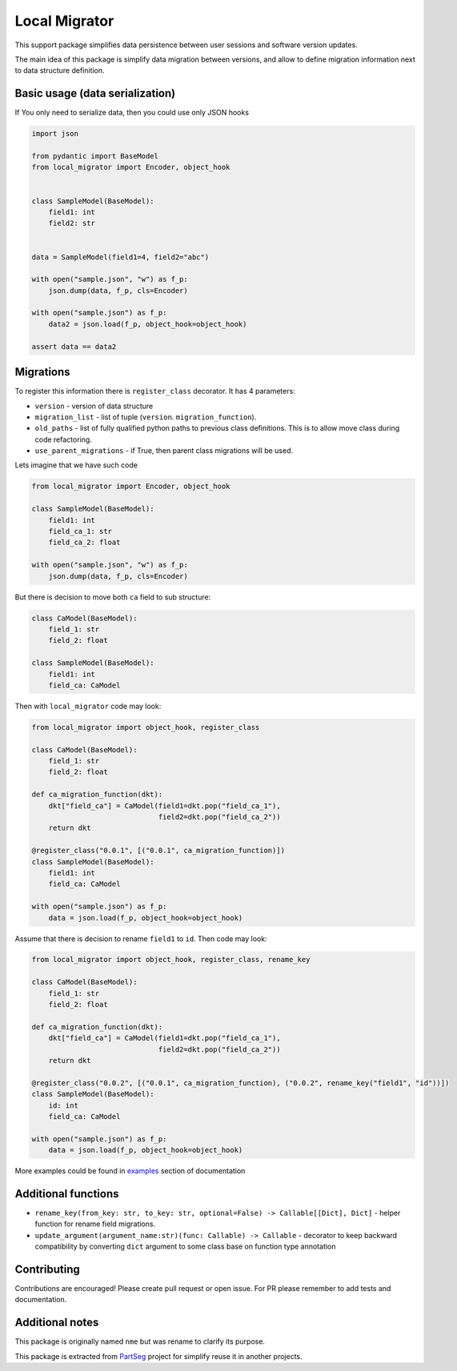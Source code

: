 **************
Local Migrator
**************

.. image:: https://codecov.io/gh/Czaki/local-migrator/branch/main/graph/badge.svg?token=KGEGEQYYRH
  :target: https://codecov.io/gh/Czaki/local-migrator
  :alt: Codecov

.. image:: https://github.com/Czaki/local-migrator/actions/workflows/tests.yml/badge.svg
  :target: https://github.com/Czaki/local-migrator/actions/workflows/tests.yml
  :alt: Test

.. image:: https://img.shields.io/badge/code%20style-black-000000.svg
  :target: https://github.com/psf/black
  :alt: Code Style

.. image:: https://readthedocs.org/projects/local-migrator/badge/?version=latest
  :target: https://local-migrator.readthedocs.io/en/latest/?badge=latest
  :alt: Documentation Status

.. image:: https://badge.fury.io/py/local-migrator.svg
  :target: https://badge.fury.io/py/local-migrator
  :alt: PyPI version

.. image:: https://anaconda.org/conda-forge/local_migrator/badges/version.svg
  :target: https://anaconda.org/conda-forge/local_migrator
  :alt: Anaconda version


This support package simplifies data persistence between user sessions
and software version updates.

The main idea of this package is simplify data migration between versions,
and allow to define migration information next to data structure definition.


Basic usage (data serialization)
################################

If You only need to serialize data, then you could use only JSON hooks

.. code-block:: python

    import json

    from pydantic import BaseModel
    from local_migrator import Encoder, object_hook


    class SampleModel(BaseModel):
        field1: int
        field2: str


    data = SampleModel(field1=4, field2="abc")

    with open("sample.json", "w") as f_p:
        json.dump(data, f_p, cls=Encoder)

    with open("sample.json") as f_p:
        data2 = json.load(f_p, object_hook=object_hook)

    assert data == data2


Migrations
##########

To register this information there is ``register_class`` decorator.
It has 4 parameters:

* ``version`` - version of data structure
* ``migration_list`` - list of tuple (``version``. ``migration_function``).
* ``old_paths`` - list of fully qualified python paths to previous class
  definitions. This is to allow move class during code refactoring.
* ``use_parent_migrations`` - if True, then parent class migrations
  will be used.


Lets imagine that we have such code

.. code-block:: python

    from local_migrator import Encoder, object_hook

    class SampleModel(BaseModel):
        field1: int
        field_ca_1: str
        field_ca_2: float

    with open("sample.json", "w") as f_p:
        json.dump(data, f_p, cls=Encoder)

But there is decision to move both ``ca`` field to sub structure:

.. code-block:: python

    class CaModel(BaseModel):
        field_1: str
        field_2: float

    class SampleModel(BaseModel):
        field1: int
        field_ca: CaModel


Then with ``local_migrator`` code may look:

.. code-block:: python

    from local_migrator import object_hook, register_class

    class CaModel(BaseModel):
        field_1: str
        field_2: float

    def ca_migration_function(dkt):
        dkt["field_ca"] = CaModel(field1=dkt.pop("field_ca_1"),
                                  field2=dkt.pop("field_ca_2"))
        return dkt

    @register_class("0.0.1", [("0.0.1", ca_migration_function)])
    class SampleModel(BaseModel):
        field1: int
        field_ca: CaModel

    with open("sample.json") as f_p:
        data = json.load(f_p, object_hook=object_hook)

Assume that there is decision to rename ``field1`` to ``id``.
Then code may look:

.. code-block:: python

    from local_migrator import object_hook, register_class, rename_key

    class CaModel(BaseModel):
        field_1: str
        field_2: float

    def ca_migration_function(dkt):
        dkt["field_ca"] = CaModel(field1=dkt.pop("field_ca_1"),
                                  field2=dkt.pop("field_ca_2"))
        return dkt

    @register_class("0.0.2", [("0.0.1", ca_migration_function), ("0.0.2", rename_key("field1", "id"))])
    class SampleModel(BaseModel):
        id: int
        field_ca: CaModel

    with open("sample.json") as f_p:
        data = json.load(f_p, object_hook=object_hook)


More examples could be found in `examples`_ section of documentation

Additional functions
####################

* ``rename_key(from_key: str, to_key: str, optional=False) -> Callable[[Dict], Dict]`` - helper
  function for rename field migrations.

* ``update_argument(argument_name:str)(func: Callable) -> Callable`` - decorator to keep backward
  compatibility by converting ``dict`` argument to some class base on function type annotation


Contributing
############

Contributions are encouraged! Please create pull request or open issue.
For PR please remember to add tests and documentation.


Additional notes
################

This package is originally named ``nme`` but was rename to clarify its purpose.

This package is extracted from `PartSeg`_
project for simplify reuse it in another projects.


.. _PartSeg: https://github.com/4DNucleome/PartSeg
.. _examples: https://local_migrator.readthedocs.io/en/latest/examples.html
